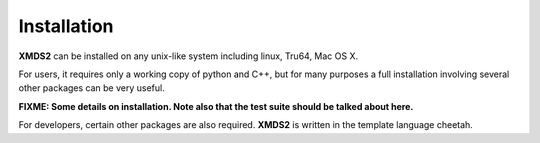 .. _Installation:

Installation
============

**XMDS2** can be installed on any unix-like system including linux, Tru64, Mac OS X.  

For users, it requires only a working copy of python and C++, but for many purposes a full installation involving several other packages can be very useful.

**FIXME: Some details on installation.  Note also that the test suite should be talked about here.**

For developers, certain other packages are also required.  **XMDS2** is written in the template language cheetah.